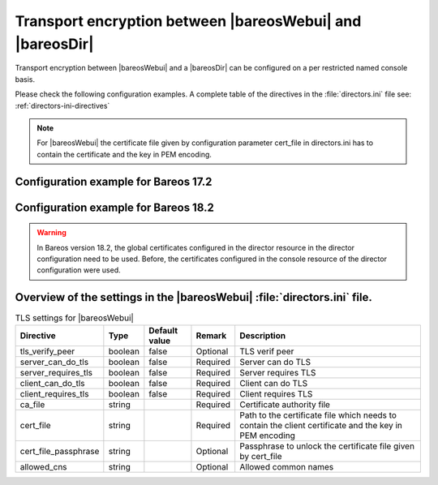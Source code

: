 .. _TransportEncryptionWebuiBareosDirChapter:

Transport encryption between |bareosWebui| and |bareosDir|
==========================================================

Transport encryption between |bareosWebui| and a |bareosDir| can be configured on a per restricted named console basis.


Please check the following configuration examples.  A complete table of the directives in the :file:`directors.ini` file see: :ref:`directors-ini-directives`

.. note::

   For |bareosWebui| the certificate file given by configuration parameter cert_file in directors.ini has to contain the certificate and the key in PEM encoding.


Configuration example for Bareos 17.2
-------------------------------------

.. code-block:: ini
   :caption: :file:`/etc/bareos-webui/directors.ini`

   ;------------------------------------------------------------------------------
   ; Section backup.example.com
   ;------------------------------------------------------------------------------
   [backup.example.com]
   enabled = "yes"
   diraddress = "backup.example.com"
   dirport = 9101
   ;catalog = "MyCatalog"
   tls_verify_peer = false
   server_can_do_tls = true
   server_requires_tls = false
   client_can_do_tls = true
   client_requires_tls = true
   ca_file = "/etc/bareos-webui/tls/ca.crt"
   cert_file = "/etc/bareos-webui/tls/client.pem"
   ;cert_file_passphrase = ""
   ;allowed_cns = ""

.. code-block:: ini
   :caption: :file:`/etc/bareos/bareos-dir.d/console/admin.conf`

   #
   # Restricted console used by bareos-webui
   #
   Console {
     Name = admin
     Password = "123456"
     Profile = "webui-admin"
     TLS Enable = yes
     TLS Require = no
     TLS Verify Peer = no
     TLS CA Certificate File = /etc/bareos/tls/ca.crt
     TLS Certificate = /etc/bareos/tls/server.crt
     TLS Key = /etc/bareos/tls/server.pem
   }



Configuration example for Bareos 18.2
---------------------

.. versionchanged:: 18.2
.. warning::

   In Bareos version 18.2, the global certificates configured in the director resource in the director configuration need to be used.
   Before, the certificates configured in the console resource of the director configuration were used.


.. code-block:: ini
   :caption: :file:`/etc/bareos-webui/directors.ini`

   ;------------------------------------------------------------------------------
   ; Section backup.example.com
   ;------------------------------------------------------------------------------
   [backup.example.com]
   enabled = "yes"
   diraddress = "backup.example.com"
   dirport = 9101
   ;catalog = "MyCatalog"
   tls_verify_peer = false
   server_can_do_tls = true
   server_requires_tls = false
   client_can_do_tls = true
   client_requires_tls = true
   ca_file = "/etc/bareos-webui/tls/ca.crt"
   cert_file = "/etc/bareos-webui/tls/client.pem"
   ;cert_file_passphrase = ""
   ;allowed_cns = ""

.. code-block:: ini
   :caption: :file:`/etc/bareos/bareos-dir.d/director/bareos-dir.conf`

   Director {
      Name = bareos-dir
      QueryFile = "/usr/lib/bareos/scripts/query.sql"
      Maximum Concurrent Jobs = 10
      Password = "654321"
      Messages = Daemon
      Auditing = yes

      # Enable the Heartbeat if you experience connection losses
      # (eg. because of your router or firewall configuration).
      # Additionally the Heartbeat can be enabled in bareos-sd and bareos-fd.
      #
      # Heartbeat Interval = 1 min

      # remove comment in next line to load dynamic backends from specified directory
      # Backend Directory = /usr/lib64/bareos/backends

      # remove comment from "Plugin Directory" to load plugins from specified directory.
      # if "Plugin Names" is defined, only the specified plugins will be loaded,
      # otherwise all director plugins (*-dir.so) from the "Plugin Directory".
      #
      # Plugin Directory = "/usr/lib64/bareos/plugins"
      # Plugin Names = ""

      TLS Enable = yes
      TLS Require = no
      TLS Verify Peer = no
      TLS CA Certificate File = /etc/bareos/tls/ca.crt
      TLS Certificate = /etc/bareos/tls/server.crt
      TLS Key = /etc/bareos/tls/server.pem
   }

.. _directors-ini-directives:

Overview of the settings in the |bareosWebui| :file:`directors.ini` file.
-----------------------------------------------------------

.. csv-table:: TLS settings for |bareosWebui|
   :header-rows: 1

   Directive            , Type    ,  Default value , Remark   , Description
   tls_verify_peer      , boolean ,  false         , Optional , TLS verif peer
   server_can_do_tls    , boolean ,  false         , Required , Server can do TLS
   server_requires_tls  , boolean ,  false         , Required , Server requires TLS
   client_can_do_tls    , boolean ,  false         , Required , Client can do TLS
   client_requires_tls  , boolean ,  false         , Required , Client requires TLS
   ca_file              , string  ,                , Required , Certificate authority file
   cert_file            , string  ,                , Required , Path to the certificate file which needs to contain the client certificate and the key in PEM encoding
   cert_file_passphrase , string  ,                , Optional , Passphrase to unlock the certificate file given by cert_file
   allowed_cns          , string  ,                , Optional , Allowed common names


